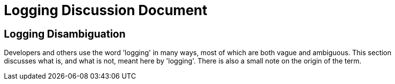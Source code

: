 # Logging Discussion Document

## Logging Disambiguation
Developers and others use the word 'logging' in many ways, most of which are both vague and ambiguous.
This section discusses what is, and what is not, meant here by 'logging'.
There is also a small note on the origin of the term.
